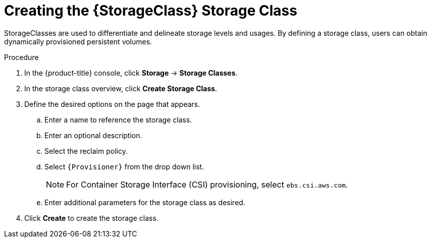 // Be sure to set the :StorageClass: and :Provisioner: value in each assembly
// on the line before the include statement for this module. For example, to
// set the StorageClass value to "AWS EBS", add the following line to the
// assembly:
// :StorageClass: AWS EBS
// Module included in the following assemblies:
//
// * storage/persistent_storage-aws.adoc



[id="storage-create-{StorageClass}-storage-class_{context}"]
= Creating the {StorageClass} Storage Class

StorageClasses are used to differentiate and delineate storage levels and
usages. By defining a storage class, users can obtain dynamically provisioned
persistent volumes.

.Procedure

. In the {product-title} console, click *Storage* -> *Storage Classes*.

. In the storage class overview, click *Create Storage Class*.

. Define the desired options on the page that appears.

.. Enter a name to reference the storage class.

.. Enter an optional description.

.. Select the reclaim policy.

.. Select `{Provisioner}` from the drop down list.
+

[NOTE]
====
For Container Storage Interface (CSI) provisioning, select `ebs.csi.aws.com`.
====

.. Enter additional parameters for the storage class as desired.

. Click *Create* to create the storage class.

// Undefine {StorageClass} attribute, so that any mistakes are easily spotted
:!StorageClass:
